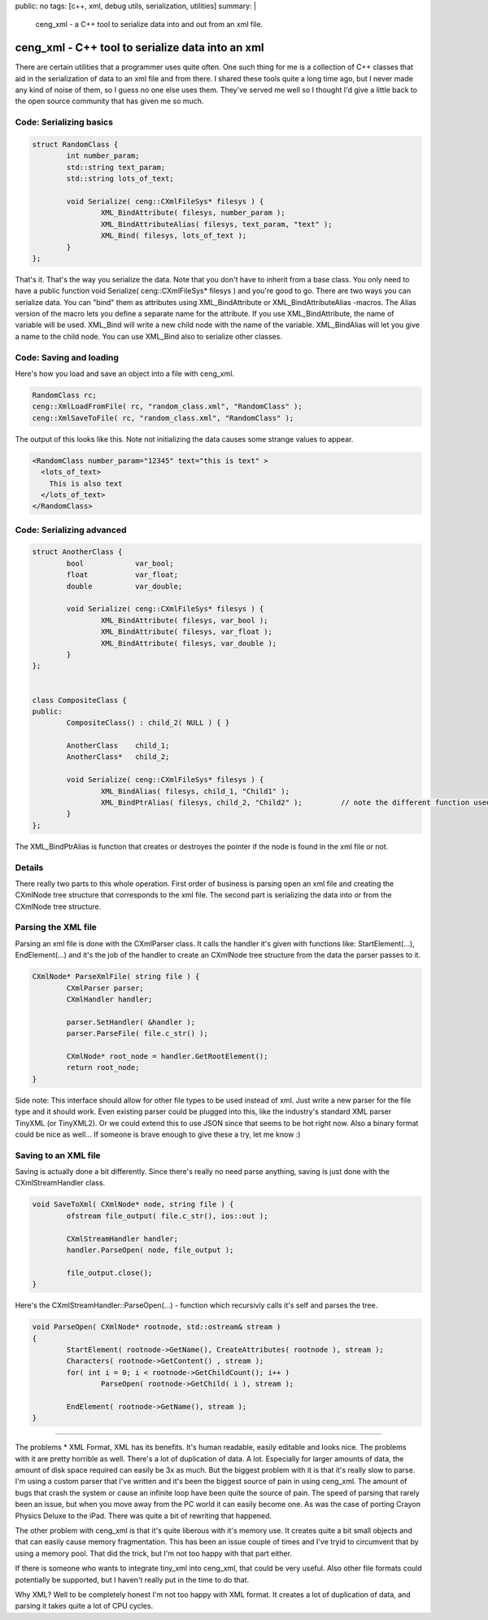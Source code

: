 public: no
tags: [c++, xml, debug utils, serialization, utilities]
summary: |
  ceng_xml - a C++ tool to serialize data into and out from an xml file.
  
ceng_xml - C++ tool to serialize data into an xml  
=================================================

There are certain utilities that a programmer uses quite often. One such thing for me is a collection of C++ classes that aid in the serialization of data to an xml file and from there. I shared these tools quite a long time ago, but I never made any kind of noise of them, so I guess no one else uses them. They've served me well so I thought I'd give a little back to the open source community that has given me so much.

Code: Serializing basics
------------------------

.. code-block:: c

	struct RandomClass {
		int number_param;
		std::string text_param;
		std::string lots_of_text;

		void Serialize( ceng::CXmlFileSys* filesys ) {	
			XML_BindAttribute( filesys, number_param );
			XML_BindAttributeAlias( filesys, text_param, "text" );
			XML_Bind( filesys, lots_of_text );
		}
	};


That's it. That's the way you serialize the data. Note that you don't have to inherit from a base class. You only need to have a public function void Serialize( ceng::CXmlFileSys* filesys ) and you're good to go. There are two ways you can serialize data. You can "bind" them as attributes using XML_BindAttribute or XML_BindAttributeAlias -macros. The Alias version of the macro lets you define a separate name for the attribute. If you use XML_BindAttribute, the name of variable will be used. XML_Bind will write a new child node with the name of the variable. XML_BindAlias will let you give a name to the child node. You can use XML_Bind also to serialize other classes. 


Code: Saving and loading
------------------------

Here's how you load and save an object into a file with ceng_xml.


.. code-block:: c

	RandomClass rc;
	ceng::XmlLoadFromFile( rc, "random_class.xml", "RandomClass" ); 
	ceng::XmlSaveToFile( rc, "random_class.xml", "RandomClass" ); 


The output of this looks like this. Note not initializing the data causes some strange values to appear.

.. code-block:: xml

	<RandomClass number_param="12345" text="this is text" >
	  <lots_of_text>
	    This is also text
	  </lots_of_text>
	</RandomClass>


Code: Serializing advanced
--------------------------

.. code-block:: c

	struct AnotherClass {
		bool		var_bool;
		float		var_float;
		double		var_double;

		void Serialize( ceng::CXmlFileSys* filesys ) {
			XML_BindAttribute( filesys, var_bool );
			XML_BindAttribute( filesys, var_float );
			XML_BindAttribute( filesys, var_double );
		}
	};


	class CompositeClass {
	public:
		CompositeClass() : child_2( NULL ) { }
		
		AnotherClass	child_1;
		AnotherClass*	child_2;
		
		void Serialize( ceng::CXmlFileSys* filesys ) {	
			XML_BindAlias( filesys, child_1, "Child1" );
			XML_BindPtrAlias( filesys, child_2, "Child2" );		// note the different function used
		}
	};

The XML_BindPtrAlias is function that creates or destroyes the pointer if the node is found in the xml file or not.


Details
-------

There really two parts to this whole operation. First order of business is parsing open an xml file and creating the CXmlNode tree structure that corresponds to the xml file. The second part is serializing the data into or from the CXmlNode tree structure.

Parsing the XML file
--------------------

Parsing an xml file is done with the CXmlParser class. It calls the handler it's given with functions like: StartElement(...), EndElement(...) and it's the job of the handler to create an CXmlNode tree structure from the data the parser passes to it. 

.. code-block:: c

	CXmlNode* ParseXmlFile( string file ) {
		CXmlParser parser;
		CXmlHandler handler;

		parser.SetHandler( &handler );
		parser.ParseFile( file.c_str() );

		CXmlNode* root_node = handler.GetRootElement();
		return root_node;
	}


Side note: This interface should allow for other file types to be used instead of xml. Just write a new parser for the file type and it should work. Even existing parser could be plugged into this, like the industry's standard XML parser TinyXML (or TinyXML2). Or we could extend this to use JSON since that seems to be hot right now. Also a binary format could be nice as well... If someone is brave enough to give these a try, let me know :)

Saving to an XML file
---------------------

Saving is actually done a bit differently. Since there's really no need parse anything, saving is just done with the CXmlStreamHandler class. 

.. code-block:: c

	void SaveToXml( CXmlNode* node, string file ) {
		ofstream file_output( file.c_str(), ios::out );

		CXmlStreamHandler handler;
		handler.ParseOpen( node, file_output );

		file_output.close();
	}
	

Here's the CXmlStreamHandler::ParseOpen(...) - function which recursivly calls it's self and parses the tree.

.. code-block:: c

	void ParseOpen( CXmlNode* rootnode, std::ostream& stream )
	{
		StartElement( rootnode->GetName(), CreateAttributes( rootnode ), stream );
		Characters( rootnode->GetContent() , stream );
		for( int i = 0; i < rootnode->GetChildCount(); i++ )
			ParseOpen( rootnode->GetChild( i ), stream );

		EndElement( rootnode->GetName(), stream );
	}
	
	
----

The problems
* XML Format, XML has its benefits. It's human readable, easily editable and looks nice. The problems with it are pretty horrible as well. There's a lot of duplication of data. A lot. Especially for larger amounts of data, the amount of disk space required can easily be 3x as much. But the biggest problem with it is that it's really slow to parse. I'm using a custom parser that I've written and it's been the biggest source of pain in using ceng_xml. The amount of bugs that crash the system or cause an infinite loop have been quite the source of pain. The speed of parsing that rarely been an issue, but when you move away from the PC world it can easily become one. As was the case of porting Crayon Physics Deluxe to the iPad. There was quite a bit of rewriting that happened. 

The other problem with ceng_xml is that it's quite liberous with it's memory use. It creates quite a bit small objects and that can easily cause memory fragmentation. This has been an issue couple of times and I've tryid to circumvent that by using a memory pool. That did the trick, but I'm not too happy with that part either. 

If there is someone who wants to integrate tiny_xml into ceng_xml, that could be very useful. Also other file formats could potentially be supported, but I haven't really put in the time to do that. 



Why XML? 
Well to be completely honest I'm not too happy with XML format. It creates a lot of duplication of data, and parsing it takes quite a lot of CPU cycles. 